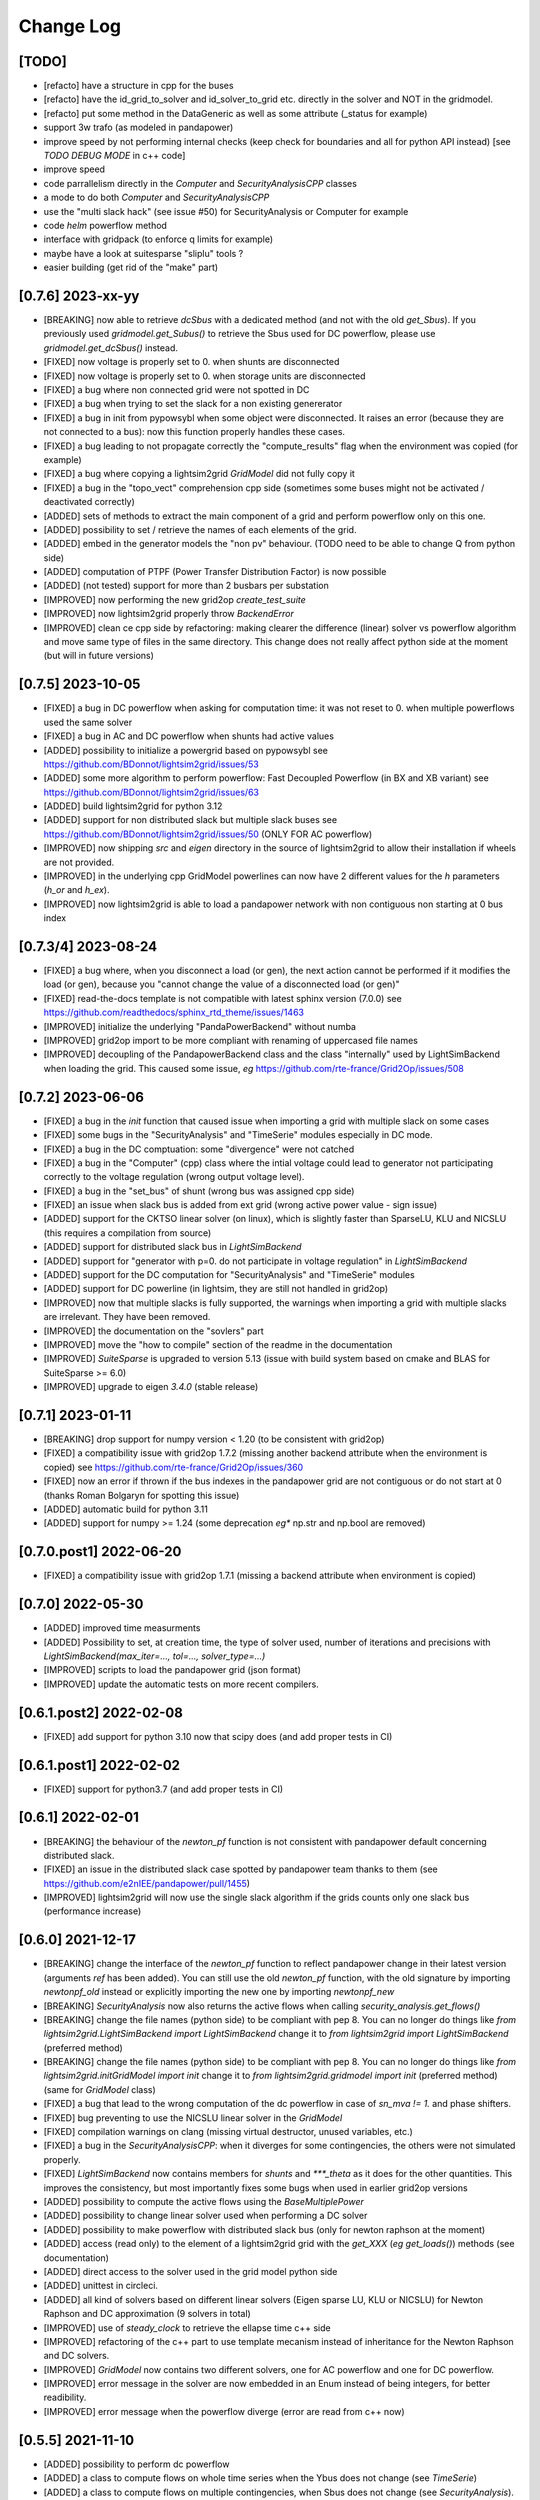 Change Log
===========

[TODO]
--------
- [refacto] have a structure in cpp for the buses
- [refacto] have the id_grid_to_solver and id_solver_to_grid etc. directly in the solver and NOT in the gridmodel.
- [refacto] put some method in the DataGeneric as well as some attribute (_status for example)
- support 3w trafo (as modeled in pandapower)
- improve speed by not performing internal checks 
  (keep check for boundaries and all for python API instead) [see `TODO DEBUG MODE` in c++ code]
- improve speed
- code parrallelism directly in the `Computer` and `SecurityAnalysisCPP` classes
- a mode to do both `Computer` and `SecurityAnalysisCPP`
- use the "multi slack hack" (see issue #50) for SecurityAnalysis or Computer for example
- code `helm` powerflow method
- interface with gridpack (to enforce q limits for example)
- maybe have a look at suitesparse "sliplu" tools ?
- easier building (get rid of the "make" part)

[0.7.6] 2023-xx-yy
--------------------
- [BREAKING] now able to retrieve `dcSbus` with a dedicated method (and not with the old `get_Sbus`).
  If you previously used `gridmodel.get_Subus()` to retrieve the Sbus used for DC powerflow, please use
  `gridmodel.get_dcSbus()` instead.
- [FIXED] now voltage is properly set to 0. when shunts are disconnected
- [FIXED] now voltage is properly set to 0. when storage units are disconnected
- [FIXED] a bug where non connected grid were not spotted in DC
- [FIXED] a bug when trying to set the slack for a non existing genererator
- [FIXED] a bug in init from pypowsybl when some object were disconnected. It raises
  an error (because they are not connected to a bus): now this function properly handles
  these cases.
- [FIXED] a bug leading to not propagate correctly the "compute_results" flag when the 
  environment was copied (for example)
- [FIXED] a bug where copying a lightsim2grid `GridModel` did not fully copy it
- [FIXED] a bug in the "topo_vect" comprehension cpp side (sometimes some buses 
  might not be activated / deactivated correctly)
- [ADDED] sets of methods to extract the main component of a grid and perform powerflow only on this
  one.
- [ADDED] possibility to set / retrieve the names of each elements of the grid.
- [ADDED] embed in the generator models the "non pv" behaviour. (TODO need to be able to change Q from python side)
- [ADDED] computation of PTPF (Power Transfer Distribution Factor) is now possible
- [ADDED] (not tested) support for more than 2 busbars per substation
- [IMPROVED] now performing the new grid2op `create_test_suite` 
- [IMPROVED] now lightsim2grid properly throw `BackendError`
- [IMPROVED] clean ce cpp side by refactoring: making clearer the difference (linear) solver
  vs powerflow algorithm and move same type of files in the same directory. This change
  does not really affect python side at the moment (but will in future versions)

[0.7.5] 2023-10-05
--------------------
- [FIXED] a bug in DC powerflow when asking for computation time: it was not reset to 0. when
  multiple powerflows used the same solver
- [FIXED] a bug in AC and DC powerflow when shunts had active values
- [ADDED] possibility to initialize a powergrid based on pypowsybl 
  see https://github.com/BDonnot/lightsim2grid/issues/53
- [ADDED] some more algorithm to perform powerflow: Fast Decoupled Powerflow (in BX and XB variant)
  see https://github.com/BDonnot/lightsim2grid/issues/63
- [ADDED] build lightsim2grid for python 3.12
- [ADDED] support for non distributed slack but multiple slack buses
  see https://github.com/BDonnot/lightsim2grid/issues/50 (ONLY FOR AC powerflow)
- [IMPROVED] now shipping `src` and `eigen` directory in the source of 
  lightsim2grid to allow their installation if wheels are not provided.
- [IMPROVED] in the underlying cpp GridModel powerlines can now have 2
  different values for the `h` parameters (`h_or` and `h_ex`).
- [IMPROVED] now lightsim2grid is able to load a pandapower network with non
  contiguous non starting at 0 bus index

[0.7.3/4] 2023-08-24
--------------------
- [FIXED] a bug where, when you disconnect a load (or gen), the next action cannot be performed
  if it modifies the load (or gen), because you "cannot change the value of a disconnected load (or gen)"
- [FIXED] read-the-docs template is not compatible with latest sphinx version (7.0.0)
  see https://github.com/readthedocs/sphinx_rtd_theme/issues/1463
- [IMPROVED] initialize the underlying "PandaPowerBackend" without numba
- [IMPROVED] grid2op import to be more compliant with renaming of uppercased file names
- [IMPROVED] decoupling of the PandapowerBackend class and the class "internally" used by LightSimBackend
  when loading the grid. This caused some issue, *eg* https://github.com/rte-france/Grid2Op/issues/508

[0.7.2] 2023-06-06
--------------------
- [FIXED] a bug in the `init` function that caused issue when importing a grid with multiple slack
  on some cases
- [FIXED] some bugs in the "SecurityAnalysis" and "TimeSerie" modules especially in DC mode.
- [FIXED] a bug in the DC comptuation: some "divergence" were not catched
- [FIXED] a bug in the "Computer" (cpp) class where the intial voltage could lead to generator not
  participating correctly to the voltage regulation (wrong output voltage level).
- [FIXED] a bug in the "set_bus" of shunt (wrong bus was assigned cpp side)
- [FIXED] an issue when slack bus is added from ext grid (wrong active power value - sign issue)
- [ADDED] support for the CKTSO linear solver (on linux), which is slightly faster than SparseLU, KLU and NICSLU
  (this requires a compilation from source)
- [ADDED] support for distributed slack bus in `LightSimBackend`
- [ADDED] support for "generator with p=0. do not participate in voltage regulation" in `LightSimBackend`
- [ADDED] support for the DC computation for "SecurityAnalysis" and "TimeSerie" modules
- [ADDED] support for DC powerline (in lightsim, they are still not handled in grid2op)
- [IMPROVED] now that multiple slacks is fully supported, the warnings when importing a grid with multiple slacks
  are irrelevant. They have been removed.
- [IMPROVED] the documentation on the "sovlers" part
- [IMPROVED] move the "how to compile" section of the readme in the documentation
- [IMPROVED] `SuiteSparse` is upgraded to version 5.13 (issue with build system based on cmake and BLAS for SuiteSparse >= 6.0)
- [IMPROVED] upgrade to eigen `3.4.0` (stable release)

[0.7.1] 2023-01-11
---------------------
- [BREAKING] drop support for numpy version < 1.20 (to be consistent with grid2op)
- [FIXED] a compatibility issue with grid2op 1.7.2 (missing another backend attribute
  when the environment is copied) see https://github.com/rte-france/Grid2Op/issues/360
- [FIXED] now an error if thrown if the bus indexes in the pandapower grid are not contiguous
  or do not start at 0 (thanks Roman Bolgaryn for spotting this issue)
- [ADDED] automatic build for python 3.11
- [ADDED] support for numpy >= 1.24 (some deprecation *eg** np.str and np.bool are removed)

[0.7.0.post1] 2022-06-20
-------------------------
- [FIXED] a compatibility issue with grid2op 1.7.1 (missing a backend attribute
  when environment is copied)

[0.7.0] 2022-05-30
---------------------
- [ADDED] improved time measurments
- [ADDED] Possibility to set, at creation time, the type of solver used, number
  of iterations and precisions with 
  `LightSimBackend(max_iter=..., tol=..., solver_type=...)`
- [IMPROVED] scripts to load the pandapower grid (json format)
- [IMPROVED] update the automatic tests on more recent compilers.

[0.6.1.post2] 2022-02-08
-------------------------
- [FIXED] add support for python 3.10 now that scipy does (and add proper tests in CI)

[0.6.1.post1] 2022-02-02
-------------------------
- [FIXED] support for python3.7 (and add proper tests in CI)

[0.6.1] 2022-02-01
--------------------
- [BREAKING] the behaviour of the `newton_pf` function is not 
  consistent with pandapower default concerning distributed slack.
- [FIXED] an issue in the distributed slack case spotted by pandapower team 
  thanks to them (see https://github.com/e2nIEE/pandapower/pull/1455)
- [IMPROVED] lightsim2grid will now use the single slack algorithm if the 
  grids counts only one slack bus (performance increase)

[0.6.0] 2021-12-17
-------------------
- [BREAKING] change the interface of the `newton_pf` function to reflect pandapower change in their
  latest version (arguments `ref` has been added). You can still use the old `newton_pf` function, with the
  old signature by importing `newtonpf_old` instead or explicitly importing the new one by importing `newtonpf_new`
- [BREAKING] `SecurityAnalysis` now also returns the active flows when calling `security_analysis.get_flows()`
- [BREAKING] change the file names (python side) to be compliant with pep 8. You can no longer
  do things like `from lightsim2grid.LightSimBackend import LightSimBackend` change it to
  `from lightsim2grid import LightSimBackend` (preferred method)
- [BREAKING] change the file names (python side) to be compliant with pep 8. You can no longer
  do things like `from lightsim2grid.initGridModel import init` change it to
  `from lightsim2grid.gridmodel import init` (preferred method) (same for `GridModel` class)
- [FIXED] a bug that lead to the wrong computation of the dc powerflow in case of `sn_mva != 1.` and phase shifters.
- [FIXED] bug preventing to use the NICSLU linear solver in the `GridModel`
- [FIXED] compilation warnings on clang (missing virtual destructor, unused variables, etc.)
- [FIXED] a bug in the `SecurityAnalysisCPP`: when it diverges for some contingencies, the others were not simulated properly.
- [FIXED] `LightSimBackend` now contains members for `shunts` and `***_theta` as it does for the other quantities. This improves the consistency, but most importantly
  fixes some bugs when used in earlier grid2op versions
- [ADDED] possibility to compute the active flows using the `BaseMultiplePower` 
- [ADDED] possibility to change linear solver used when performing a DC solver
- [ADDED] possibility to make powerflow with distributed slack bus (only for newton raphson at the moment)
- [ADDED] access (read only) to the element of a lightsim2grid grid with the `get_XXX` (*eg* `get_loads()`) methods (see documentation)
- [ADDED] direct access to the solver used in the grid model python side
- [ADDED] unittest in circleci.
- [ADDED] all kind of solvers based on different linear solvers (Eigen sparse LU, KLU or NICSLU) for Newton Raphson and
  DC approximation (9 solvers in total)
- [IMPROVED] use of `steady_clock` to retrieve the ellapse time c++ side
- [IMPROVED] refactoring of the c++ part to use template mecanism instead of inheritance for the
  Newton Raphson and DC solvers.
- [IMPROVED] `GridModel` now contains two different solvers, one for AC powerflow and one for DC powerflow.
- [IMPROVED] error message in the solver are now embedded in an Enum instead of being integers, for better readibility.
- [IMPROVED] error message when the powerflow diverge (error are read from c++ now)

[0.5.5] 2021-11-10
-------------------
- [ADDED] possibility to perform dc powerflow
- [ADDED] a class to compute flows on whole time series when the Ybus does not change (see `TimeSerie`)
- [ADDED] a class to compute flows on multiple contingencies, when Sbus does not change (see `SecurityAnalysis`).
- [IMPROVED] running speed of Newton Raphson solvers with better filling of sparse matrices
- [IMPROVED] upgrade to SuiteSparse `v5.10.1`
- [IMPROVED] upgrade to eigen `3.4.0` (stable release)
- [IMPROVED] clean the compilation warnings on microsoft windows (force the conversion from
  `Eigen::EigenBase<Derived>::Index` to `int` using `static_cast`)
- [IMPROVED] add the proper optimization flag for windows (`/O2` instead of `-03` on linux / macos)
- [IMPROVED] high performance gain when topology is not changed between steps (gain obtained by 
  reusing the previous Ybus)

[0.5.4] 2021-08-20
------------------
- [FIXED] a bug for static generator (wrong signed convention were used in some part of the c++ code). This has
  no impact at all for provided grid2op environments.
- [FIXED] An issue where the backend could get "stuck" in a wrong state because of the way the Vinit was computed (see
  `Issue 30 <https://github.com/BDonnot/lightsim2grid/issues/30>`_)
- [ADDED] experimental support for the `NICSLU` linear solver (requires a proper license and library, see
  https://github.com/chenxm1986/nicslu for more information. Support does not include multi threaded at the moment).
- [IMPROVED] minor performance improvements for the solvers based on Newton Raphson (faster filling of the Jacobian
  matrix after the first iteration)

[0.5.3] 2021-08-11
-------------------
- [FIXED] minor issues in the benchmark (some time measurments were wrong)
- [ADDED] lightsim2grid package now can be distributed on pypi
- [ADDED] compilation of SuiteSparse using cmake
- [ADDED] compatibility with the KLU linear solver on windows based systems.
- [IMPROVED] the package should now be available on pypi

[0.5.2] 2021-07-26
-------------------
- [FIXED] `GridModel` now properly throw "out_of_range" exception when trying to change the bus of non existing
  elements
- [FIXED] wrong units were displayed for the iterators for lines and transformers.
- [ADDED] now able to retrieve the powerlines parameters python side.
- [IMPROVED] more explicit error messages when the building of the `Ybus` matrix fails.
- [IMPROVED] now the solver is not reset when using the `backend._grid.check_solution`
- [IMPROVED] upgrade SuiteSparse to version `v5.10.1`
- [IMPROVED] upgrade eigen to version `3.4-rc1`

[0.5.1] 2021-04-09
-------------------
- [FIXED] yet another compilation issue with clang (see
  `Issue 22 <https://github.com/BDonnot/lightsim2grid/issues/22>`_)
- [ADDED] circleci to check compilation for gcc
- [ADDED] circleci to check compilation for clang
- [ADDED] circleci to check compilation for msvc
- [ADDED] function to read the voltage angle from the backend
- [ADDED] compatibility with grid2op 1.5.0 (up to an issue with the storage units)

[0.5.0] 2021-03-01
-------------------
- [FIXED] a compilation issue on macos
- [FIXED] a compilation issue on windows (missing import of vector in `DataConverter.h`)
- [FIXED] an import issue (with `lightsim2grid.SolverType`)
- [FIXED] a bug that lead to the wrong computation of the ratio of the trafo when the tap on hv side.
- [FIXED] wrong timing was measured in the "solver powerflow time" of pandapower in the benchmarks
- [FIXED] a broken handling of shunt modification (wrong bus was assigned)
- [FIXED] an issue in `LightSimBackend.copy` that prevent the copied environment from being reset.
- [FIXED] errors are now raised when pandapower grid cannot be converted in lightsim2grid (*eg.* when
  unsupported elements are present)
- [ADDED] a variant of the Gauss Seidel method which does the update in a "synchronous" fashion
- [ADDED] a function that, given a complex vector is able to check kicchoff's law violation.
- [ADDED] Support for phase shifter (modeled as trafo with an extra parameter `shift`)
- [ADDED] Experimental support for `sn_mva` pandapower parameter.
- [UPDATED] github issue template
- [IMPROVED] warnings are issued when some of the pandapowergrid attributes have been automatically replaced
  when converting to / from pandapower

[0.4.0] - 2020-10-26
---------------------
- [ADDED] the Gauss Seidel method for AC powerflow is now available
- [ADDED] possibility to change easily the solver types from python side

[0.3.0] - 2020-10-06
-------------------------
- [ADDED] Support for pickle for the lightsim Backend.
- [ADDED] LightSim should now be compatible with windows (implementation of a powerflow mode without
  using the SuiteSparse KLU linear solver but rather the Eigen SparseLU one)
- [ADDED] start of the documentation.

[0.2.4] - 2020-08-20
--------------------
- [FIXED] issue for copying environment

[0.2.3] - 2020-08-03
--------------------
- [UPDATED] consistent behaviour between grid2op.PandaPowerBackend and LightSimBackend for action that
  set the bus of only one extremity of a powerline.
- [ADDED] compatibility with grid2op 1.2.0

[0.2.2] - 2020-06-25
---------------------
- [UPDATED] removing the `-march=native` that causes some difficulty for some compilers
- [ADDED] compatibility with grid2op 1.0.0

[0.2.1] - 2020-06-xx
--------------------
- [FIXED] update of the `topo_vect` attribute in class `LightSimBackend` when reset.
- [ADDED] a github issue template

[0.2.0] - 2020-06-15
--------------------
- [ADDED] the changelog
- [FIXED] the import of files when elements where not in service
- [FIXED] a bad catch of a divergence in the solver
- [IMPROVED] the speed to apply the actions
- [FIXED] tests for the backend in grid2op and here are not identical without (too much) duplicates
